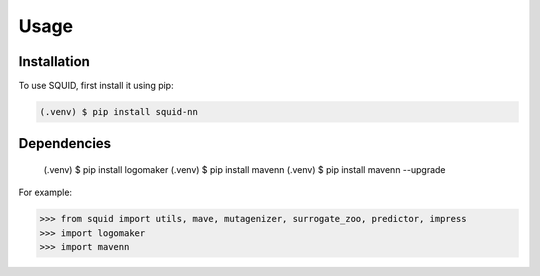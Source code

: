 Usage
=====

.. _installation:

Installation
------------

To use SQUID, first install it using pip:

.. code-block:: console

   (.venv) $ pip install squid-nn

Dependencies
----------------

    (.venv) $ pip install logomaker
    (.venv) $ pip install mavenn
    (.venv) $ pip install mavenn --upgrade


For example:

>>> from squid import utils, mave, mutagenizer, surrogate_zoo, predictor, impress
>>> import logomaker
>>> import mavenn